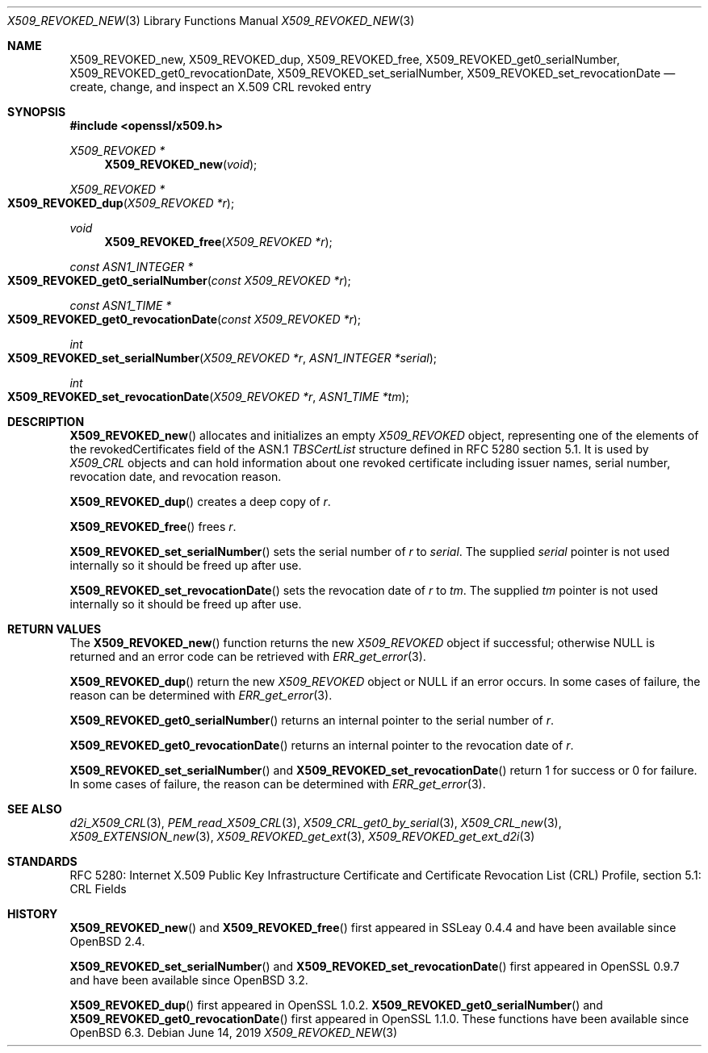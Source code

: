 .\" $OpenBSD: X509_REVOKED_new.3,v 1.11 2019/06/14 13:59:32 schwarze Exp $
.\" full merge up to:
.\" OpenSSL man3/X509_CRL_get0_by_serial cdd6c8c5 Mar 20 12:29:37 2017 +0100
.\"
.\" This file is a derived work.
.\" The changes are covered by the following Copyright and license:
.\"
.\" Copyright (c) 2016 Ingo Schwarze <schwarze@openbsd.org>
.\"
.\" Permission to use, copy, modify, and distribute this software for any
.\" purpose with or without fee is hereby granted, provided that the above
.\" copyright notice and this permission notice appear in all copies.
.\"
.\" THE SOFTWARE IS PROVIDED "AS IS" AND THE AUTHOR DISCLAIMS ALL WARRANTIES
.\" WITH REGARD TO THIS SOFTWARE INCLUDING ALL IMPLIED WARRANTIES OF
.\" MERCHANTABILITY AND FITNESS. IN NO EVENT SHALL THE AUTHOR BE LIABLE FOR
.\" ANY SPECIAL, DIRECT, INDIRECT, OR CONSEQUENTIAL DAMAGES OR ANY DAMAGES
.\" WHATSOEVER RESULTING FROM LOSS OF USE, DATA OR PROFITS, WHETHER IN AN
.\" ACTION OF CONTRACT, NEGLIGENCE OR OTHER TORTIOUS ACTION, ARISING OUT OF
.\" OR IN CONNECTION WITH THE USE OR PERFORMANCE OF THIS SOFTWARE.
.\"
.\" The original file was written by Dr. Stephen Henson <steve@openssl.org>.
.\" Copyright (c) 2015 The OpenSSL Project.  All rights reserved.
.\"
.\" Redistribution and use in source and binary forms, with or without
.\" modification, are permitted provided that the following conditions
.\" are met:
.\"
.\" 1. Redistributions of source code must retain the above copyright
.\"    notice, this list of conditions and the following disclaimer.
.\"
.\" 2. Redistributions in binary form must reproduce the above copyright
.\"    notice, this list of conditions and the following disclaimer in
.\"    the documentation and/or other materials provided with the
.\"    distribution.
.\"
.\" 3. All advertising materials mentioning features or use of this
.\"    software must display the following acknowledgment:
.\"    "This product includes software developed by the OpenSSL Project
.\"    for use in the OpenSSL Toolkit. (http://www.openssl.org/)"
.\"
.\" 4. The names "OpenSSL Toolkit" and "OpenSSL Project" must not be used to
.\"    endorse or promote products derived from this software without
.\"    prior written permission. For written permission, please contact
.\"    openssl-core@openssl.org.
.\"
.\" 5. Products derived from this software may not be called "OpenSSL"
.\"    nor may "OpenSSL" appear in their names without prior written
.\"    permission of the OpenSSL Project.
.\"
.\" 6. Redistributions of any form whatsoever must retain the following
.\"    acknowledgment:
.\"    "This product includes software developed by the OpenSSL Project
.\"    for use in the OpenSSL Toolkit (http://www.openssl.org/)"
.\"
.\" THIS SOFTWARE IS PROVIDED BY THE OpenSSL PROJECT ``AS IS'' AND ANY
.\" EXPRESSED OR IMPLIED WARRANTIES, INCLUDING, BUT NOT LIMITED TO, THE
.\" IMPLIED WARRANTIES OF MERCHANTABILITY AND FITNESS FOR A PARTICULAR
.\" PURPOSE ARE DISCLAIMED.  IN NO EVENT SHALL THE OpenSSL PROJECT OR
.\" ITS CONTRIBUTORS BE LIABLE FOR ANY DIRECT, INDIRECT, INCIDENTAL,
.\" SPECIAL, EXEMPLARY, OR CONSEQUENTIAL DAMAGES (INCLUDING, BUT
.\" NOT LIMITED TO, PROCUREMENT OF SUBSTITUTE GOODS OR SERVICES;
.\" LOSS OF USE, DATA, OR PROFITS; OR BUSINESS INTERRUPTION)
.\" HOWEVER CAUSED AND ON ANY THEORY OF LIABILITY, WHETHER IN CONTRACT,
.\" STRICT LIABILITY, OR TORT (INCLUDING NEGLIGENCE OR OTHERWISE)
.\" ARISING IN ANY WAY OUT OF THE USE OF THIS SOFTWARE, EVEN IF ADVISED
.\" OF THE POSSIBILITY OF SUCH DAMAGE.
.\"
.Dd $Mdocdate: June 14 2019 $
.Dt X509_REVOKED_NEW 3
.Os
.Sh NAME
.Nm X509_REVOKED_new ,
.Nm X509_REVOKED_dup ,
.Nm X509_REVOKED_free ,
.Nm X509_REVOKED_get0_serialNumber ,
.Nm X509_REVOKED_get0_revocationDate ,
.Nm X509_REVOKED_set_serialNumber ,
.Nm X509_REVOKED_set_revocationDate
.Nd create, change, and inspect an X.509 CRL revoked entry
.Sh SYNOPSIS
.In openssl/x509.h
.Ft X509_REVOKED *
.Fn X509_REVOKED_new void
.Ft X509_REVOKED *
.Fo X509_REVOKED_dup
.Fa "X509_REVOKED *r"
.Fc
.Ft void
.Fn X509_REVOKED_free "X509_REVOKED *r"
.Ft const ASN1_INTEGER *
.Fo X509_REVOKED_get0_serialNumber
.Fa "const X509_REVOKED *r"
.Fc
.Ft const ASN1_TIME *
.Fo X509_REVOKED_get0_revocationDate
.Fa "const X509_REVOKED *r"
.Fc
.Ft int
.Fo X509_REVOKED_set_serialNumber
.Fa "X509_REVOKED *r"
.Fa "ASN1_INTEGER *serial"
.Fc
.Ft int
.Fo X509_REVOKED_set_revocationDate
.Fa "X509_REVOKED *r"
.Fa "ASN1_TIME *tm"
.Fc
.Sh DESCRIPTION
.Fn X509_REVOKED_new
allocates and initializes an empty
.Vt X509_REVOKED
object, representing one of the elements of
the revokedCertificates field of the ASN.1
.Vt TBSCertList
structure defined in RFC 5280 section 5.1.
It is used by
.Vt X509_CRL
objects and can hold information about one revoked certificate
including issuer names, serial number, revocation date, and revocation
reason.
.Pp
.Fn X509_REVOKED_dup
creates a deep copy of
.Fa r .
.Pp
.Fn X509_REVOKED_free
frees
.Fa r .
.Pp
.Fn X509_REVOKED_set_serialNumber
sets the serial number of
.Fa r
to
.Fa serial .
The supplied
.Fa serial
pointer is not used internally so it should be freed up after use.
.Pp
.Fn X509_REVOKED_set_revocationDate
sets the revocation date of
.Fa r
to
.Fa tm .
The supplied
.Fa tm
pointer is not used internally so it should be freed up after use.
.Sh RETURN VALUES
The
.Fn X509_REVOKED_new
function returns the new
.Vt X509_REVOKED
object if successful; otherwise
.Dv NULL
is returned and an error code can be retrieved with
.Xr ERR_get_error 3 .
.Pp
.Fn X509_REVOKED_dup
return the new
.Vt X509_REVOKED
object or
.Dv NULL
if an error occurs.
In some cases of failure, the reason can be determined with
.Xr ERR_get_error 3 .
.Pp
.Fn X509_REVOKED_get0_serialNumber
returns an internal pointer to the serial number of
.Fa r .
.Pp
.Fn X509_REVOKED_get0_revocationDate
returns an internal pointer to the revocation date of
.Fa r .
.Pp
.Fn X509_REVOKED_set_serialNumber
and
.Fn X509_REVOKED_set_revocationDate
return 1 for success or 0 for failure.
In some cases of failure, the reason can be determined with
.Xr ERR_get_error 3 .
.Sh SEE ALSO
.Xr d2i_X509_CRL 3 ,
.Xr PEM_read_X509_CRL 3 ,
.Xr X509_CRL_get0_by_serial 3 ,
.Xr X509_CRL_new 3 ,
.Xr X509_EXTENSION_new 3 ,
.Xr X509_REVOKED_get_ext 3 ,
.Xr X509_REVOKED_get_ext_d2i 3
.Sh STANDARDS
RFC 5280: Internet X.509 Public Key Infrastructure Certificate and
Certificate Revocation List (CRL) Profile, section 5.1: CRL Fields
.Sh HISTORY
.Fn X509_REVOKED_new
and
.Fn X509_REVOKED_free
first appeared in SSLeay 0.4.4 and have been available since
.Ox 2.4 .
.Pp
.Fn X509_REVOKED_set_serialNumber
and
.Fn X509_REVOKED_set_revocationDate
first appeared in OpenSSL 0.9.7 and have been available since
.Ox 3.2 .
.Pp
.Fn X509_REVOKED_dup
first appeared in OpenSSL 1.0.2.
.Fn X509_REVOKED_get0_serialNumber
and
.Fn X509_REVOKED_get0_revocationDate
first appeared in OpenSSL 1.1.0.
These functions have been available since
.Ox 6.3 .
